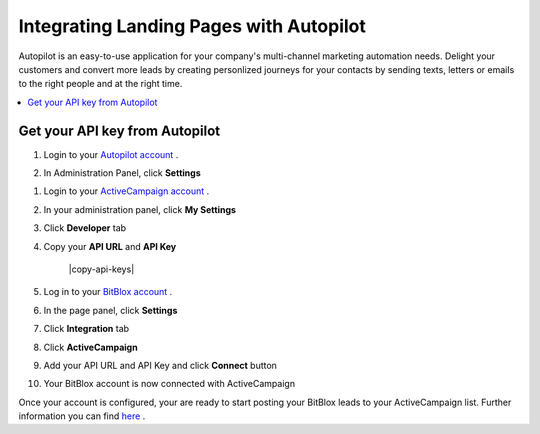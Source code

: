 =====================
Integrating Landing Pages with Autopilot 
=====================

Autopilot is an easy-to-use application for your company's multi-channel marketing automation needs. Delight your customers and convert more leads by creating  personlized journeys for your contacts by sending texts, letters or emails to the right people and at the right time.

.. contents::
    :local:
    :backlinks: top


Get your API key from Autopilot
------


1. Login to your `Autopilot account <https://login.autopilothq.com/login>`__ .

2. In Administration Panel, click **Settings**
    .. class:: screenshot

		|click-settings|
		

1. Login to your `ActiveCampaign account <http://www.activecampaign.com/>`__ .
2. In your administration panel, click **My Settings**
3. Click **Developer** tab 
4. Copy your **API URL** and **API Key** 

    .. class:: screenshot

		|copy-api-keys|

5. Log in to your `BitBlox account <https://www.bitblox.me//>`__ .
6. In the page panel, click **Settings**
7. Click **Integration** tab
8. Click **ActiveCampaign**
9. Add your API URL and API Key and click **Connect** button
10. Your BitBlox account is now connected with ActiveCampaign


Once your account is configured, your are ready to start posting your BitBlox leads to your ActiveCampaign list. Further information you can find `here <http://www.activecampaign.com/automation/>`__ .


.. |click-settings| image:: _images/click-settings.png





		
		
		